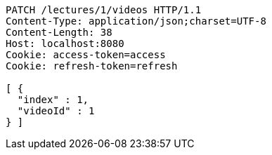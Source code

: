 [source,http,options="nowrap"]
----
PATCH /lectures/1/videos HTTP/1.1
Content-Type: application/json;charset=UTF-8
Content-Length: 38
Host: localhost:8080
Cookie: access-token=access
Cookie: refresh-token=refresh

[ {
  "index" : 1,
  "videoId" : 1
} ]
----
